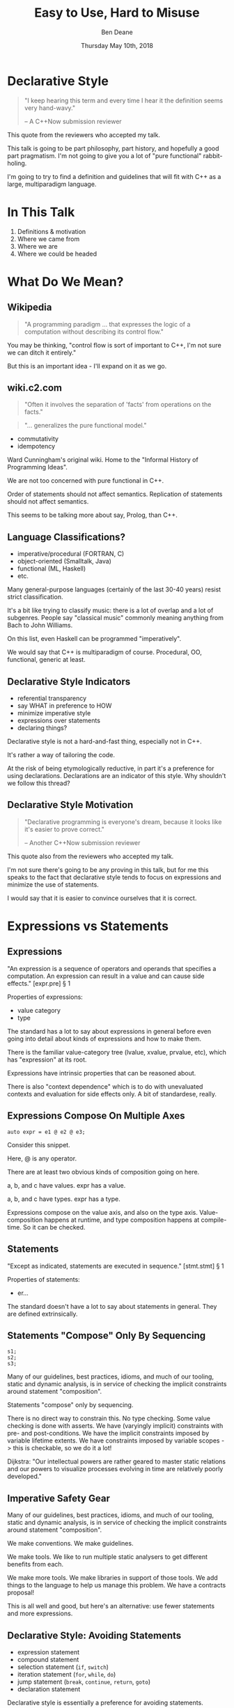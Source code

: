 #    -*- mode: org -*-
#+OPTIONS: reveal_center:t reveal_progress:t reveal_history:t reveal_control:t
#+OPTIONS: reveal_mathjax:t reveal_rolling_links:nil reveal_keyboard:t reveal_overview:t num:nil
#+OPTIONS: reveal_width:1600 reveal_height:900
#+OPTIONS: toc:nil <:nil timestamp:nil email:t reveal_slide_number:"c/t"
#+REVEAL_MARGIN: 0.1
#+REVEAL_MIN_SCALE: 0.5
#+REVEAL_MAX_SCALE: 2.5
#+REVEAL_TRANS: none
#+REVEAL_THEME: blood
#+REVEAL_HLEVEL: 1
#+REVEAL_EXTRA_CSS: ./presentation.css
#+REVEAL_ROOT: ../reveal.js/

#+TITLE: Easy to Use, Hard to Misuse
#+AUTHOR: Ben Deane
#+EMAIL: bdeane@blizzard.com
#+DATE: Thursday May 10th, 2018

#+REVEAL_HTML: <script type="text/javascript" src="./presentation.js"></script>

* Title slide settings                                             :noexport:
#+BEGIN_SRC emacs-lisp
(setq org-reveal-title-slide
(concat "<div class='vertspace6'/>"
"<h2>%t</h2><h3>Declarative Style in C++</h3></div>"
"<h3>%a / <a href=\"mailto:bdeane@blizzard.com\">bdeane@blizzard.com</a> / "
"<a href=\"http://twitter.com/ben_deane\">@ben_deane</a></h3>"
"<h4>C++Now / %d</h4>"))
(set-face-foreground 'font-lock-comment-face "dark green")
#+END_SRC

* Declarative Style
#+REVEAL_HTML: <div class='vertspace2'></div>
#+BEGIN_QUOTE
"I keep hearing this term and every time I hear it the definition seems very hand-wavy."
#+REVEAL_HTML: <div></div><div class='author'>
-- A C++Now submission reviewer
#+REVEAL_HTML: </div>
#+END_QUOTE

#+BEGIN_NOTES
This quote from the reviewers who accepted my talk.

This talk is going to be part philosophy, part history, and hopefully a good
part pragmatism. I'm not going to give you a lot of "pure functional"
rabbit-holing.

I'm going to try to find a definition and guidelines that will fit with C++ as a
large, multiparadigm language.
#+END_NOTES

* In This Talk
#+REVEAL_HTML: <div class='vertspace2'></div>
1. Definitions & motivation
1. Where we came from
1. Where we are
1. Where we could be headed

* What Do We Mean?
** Wikipedia
#+REVEAL_HTML: <div class='vertspace2'></div>
#+BEGIN_QUOTE
"A programming paradigm ... that expresses the logic of a computation without
describing its control flow."
#+END_QUOTE

#+BEGIN_NOTES
You may be thinking, "control flow is sort of important to C++, I'm not sure we
can ditch it entirely."

But this is an important idea - I'll expand on it as we go.
#+END_NOTES

** wiki.c2.com
#+REVEAL_HTML: <div class='vertspace2'></div>
#+BEGIN_QUOTE
"Often it involves the separation of 'facts' from operations on the facts."
#+END_QUOTE
#+BEGIN_QUOTE
"... generalizes the pure functional model."
#+END_QUOTE

#+ATTR_REVEAL: :frag (appear)
 - commutativity
 - idempotency

#+BEGIN_NOTES
Ward Cunningham's original wiki. Home to the "Informal History of Programming
Ideas".

We are not too concerned with pure functional in C++.

Order of statements should not affect semantics. Replication of statements
should not affect semantics.

This seems to be talking more about say, Prolog, than C++.
#+END_NOTES

** Language Classifications?
#+REVEAL_HTML: <div class='vertspace2'></div>
#+ATTR_REVEAL: :frag (appear)
 - imperative/procedural (FORTRAN, C)
 - object-oriented (Smalltalk, Java)
 - functional (ML, Haskell)
 - etc.

#+BEGIN_NOTES
Many general-purpose languages (certainly of the last 30-40 years) resist strict
classification.

It's a bit like trying to classify music: there is a lot of overlap and a lot of
subgenres. People say "classical music" commonly meaning anything from Bach to
John Williams.

On this list, even Haskell can be programmed "imperatively".

We would say that C++ is multiparadigm of course. Procedural, OO, functional,
generic at least.
#+END_NOTES

** Declarative Style Indicators
#+REVEAL_HTML: <div class='vertspace2'></div>
#+ATTR_REVEAL: :frag (appear)
 - referential transparency
 - say WHAT in preference to HOW
 - minimize imperative style
 - expressions over statements
 - declaring things?

#+BEGIN_NOTES
Declarative style is not a hard-and-fast thing, especially not in C++.

It's rather a way of tailoring the code.

At the risk of being etymologically reductive, in part it's a preference for
using declarations. Declarations are an indicator of this style. Why shouldn't
we follow this thread?
#+END_NOTES

** Declarative Style Motivation
#+REVEAL_HTML: <div class='vertspace2'></div>
#+BEGIN_QUOTE
"Declarative programming is everyone's dream, because it looks like it's easier
to prove correct."
#+REVEAL_HTML: <div></div><div class='author'>
-- Another C++Now submission reviewer
#+REVEAL_HTML: </div>
#+END_QUOTE

#+BEGIN_NOTES
This quote also from the reviewers who accepted my talk.

I'm not sure there's going to be any proving in this talk, but for me this
speaks to the fact that declarative style tends to focus on expressions and
minimize the use of statements.

I would say that it is easier to convince ourselves that it is correct.
#+END_NOTES

* Expressions vs Statements

** Expressions
#+REVEAL_HTML: <div class='vertspace2'></div>
"An expression is a sequence of operators and operands that specifies a
computation. An expression can result in a value and can cause side effects." [expr.pre] \S 1
#+REVEAL_HTML: <div class='vertspace2'></div>
Properties of expressions:
#+ATTR_REVEAL: :frag (appear)
 - value category
 - type

#+BEGIN_NOTES
The standard has a lot to say about expressions in general before even going
into detail about kinds of expressions and how to make them.

There is the familiar value-category tree (lvalue, xvalue, prvalue, etc), which
has "expression" at its root.

Expressions have intrinsic properties that can be reasoned about.

There is also "context dependence" which is to do with unevaluated contexts and
evaluation for side effects only. A bit of standardese, really.
#+END_NOTES

** Expressions Compose On Multiple Axes
#+REVEAL_HTML: <div class='vertspace2'></div>
#+BEGIN_SRC c++
auto expr = e1 @ e2 @ e3;
#+END_SRC
#+REVEAL_HTML: <div class='vertspace2'></div>
Consider this snippet.

#+BEGIN_NOTES
Here, @ is any operator.

There are at least two obvious kinds of composition going on here.

a, b, and c have values. expr has a value.

a, b, and c have types. expr has a type.

Expressions compose on the value axis, and also on the type axis.
Value-composition happens at runtime, and type composition happens at
compile-time. So it can be checked.
#+END_NOTES

** Statements
#+REVEAL_HTML: <div class='vertspace2'></div>
"Except as indicated, statements are executed in sequence." [stmt.stmt] \S 1
#+REVEAL_HTML: <div class='vertspace2'></div>
Properties of statements:
#+ATTR_REVEAL: :frag (appear)
 - er...

#+BEGIN_NOTES
The standard doesn't have a lot to say about statements in general. They are
defined extrinsically.
#+END_NOTES

** Statements "Compose" Only By Sequencing
#+REVEAL_HTML: <div class='vertspace2'></div>
#+BEGIN_SRC c++
s1;
s2;
s3;
#+END_SRC
#+REVEAL_HTML: <div class='vertspace2'></div>
#+ATTR_REVEAL: :frag (appear)
Many of our guidelines, best practices, idioms, and much of our tooling, static
and dynamic analysis, is in service of checking the implicit constraints around
statement "composition".

#+BEGIN_NOTES
Statements "compose" only by sequencing.

There is no direct way to constrain this.
No type checking.
Some value checking is done with asserts.
We have (varyingly implicit) constraints with pre- and post-conditions.
We have the implicit constraints imposed by variable lifetime extents.
We have constraints imposed by variable scopes -> this is checkable, so we do it a lot!

Dijkstra: "Our intellectual powers are rather geared to master static relations
and our powers to visualize processes evolving in time are relatively poorly
developed."
#+END_NOTES

** Imperative Safety Gear
#+REVEAL_HTML: <div class='vertspace2'></div>
Many of our guidelines, best practices, idioms, and much of our tooling, static
and dynamic analysis, is in service of checking the implicit constraints around
statement "composition".

#+BEGIN_NOTES
We make conventions. We make guidelines.

We make tools. We like to run multiple static analysers to get different
benefits from each.

We make more tools. We make libraries in support of those tools. We add things
to the language to help us manage this problem. We have a contracts proposal!

This is all well and good, but here's an alternative: use fewer statements and
more expressions.
#+END_NOTES

** Declarative Style: Avoiding Statements
#+REVEAL_HTML: <div class='vertspace2'></div>
 - expression statement
 - compound statement
 - selection statement (~if~, ~switch~)
 - iteration statement (~for~, ~while~, ~do~)
 - jump statement (~break~, ~continue~, ~return~, ~goto~)
 - declaration statement

#+BEGIN_NOTES
Declarative style is essentially a preference for avoiding statements.

Only the last of these (declaration statement) is not a bad smell.
#+END_NOTES

** Easy/Hard
#+REVEAL_HTML: <div class='vertspace2'></div>
#+REVEAL_HTML: <table border="2" cellspacing="0" cellpadding="6" rules="groups" frame="hsides">
#+REVEAL_HTML: <tr>
#+REVEAL_HTML: <th class="org-left">Easy to Use</td>
#+REVEAL_HTML: <th class="org-left">Hard to Misuse</td>
#+REVEAL_HTML: </tr>
#+REVEAL_HTML: <tr>
#+REVEAL_HTML: <td class="org-left"><div class="fragment" data-fragment-index="1">composition</div></td>
#+REVEAL_HTML: <td class="org-left"><div class="fragment" data-fragment-index="2">typed expressions</div></td>
#+REVEAL_HTML: </tr>
#+REVEAL_HTML: <tr>
#+REVEAL_HTML: <td class="org-left"><div class="fragment" data-fragment-index="3">few conditions</div></td>
#+REVEAL_HTML: <td class="org-left"><div class="fragment" data-fragment-index="4">operators & functions</div></td>
#+REVEAL_HTML: </tr>
#+REVEAL_HTML: <tr>
#+REVEAL_HTML: <td class="org-left"><div class="fragment" data-fragment-index="5">total functions</div></td>
#+REVEAL_HTML: <td class="org-left"><div class="fragment" data-fragment-index="6">declarations</div></td>
#+REVEAL_HTML: </tr>
#+REVEAL_HTML: </tbody>
#+REVEAL_HTML: </table>

#+BEGIN_NOTES
Easy to use and hard to misuse are to some extent two sides of the same coin.

When we exercise expressions and avoid statements, we get this stuff.

The compiler helps us.
#+END_NOTES

* Let's Deconstruct a Bit...
#+REVEAL_HTML: <div class='vertspace2'></div>
Let's look at where we've come from, and see how it informs moving to
declarative style.

** World's Last Bug
#+REVEAL_HTML: <div class='vertspace2'></div>
#+BEGIN_SRC c
while (true)
{
  status = GetRadarInfo();
  if (status = 1)
    LaunchMissiles();
}
#+END_SRC
Ancient history you say?

#+BEGIN_NOTES
This is an assignment acting as an expression.

Two odd things here. Let's digress a bit and consider how history brought us to
the current situation.
#+END_NOTES

** Odd Thing #1: Assignments are Expressions
#+REVEAL_HTML: <div class='vertspace2'></div>
Assignment is a statement.

Expressions are statements?

Assignment as an expression is a historical choice.

#+BEGIN_NOTES
When I was at university, I learned Modula-3. Modula-3 had a particular compile
error that became well known to me and my friends.
#+END_NOTES

** Odd Thing #1: Assignments are Expressions
#+REVEAL_HTML: <div class='vertspace2'></div>
#+BEGIN_QUOTE
"Expression is not a statement."
#+REVEAL_HTML: <div></div><div class='author'>
-- Modula-3 compiler, 1993
#+REVEAL_HTML: </div>
#+END_QUOTE

#+BEGIN_NOTES
Some of us were used to programming C, where expressions are statements.

But this didn't start with C: so-called expression-oriented languages were
already around for a while, notably ALGOL-68 (1968) and LISP (1958).

Hence Alan Perlis' quote.
#+END_NOTES

** Odd Thing #1: Assignments are Expressions
#+REVEAL_HTML: <div class='vertspace2'></div>
#+BEGIN_SRC c
/* The following function will print a non-negative number, n, to
   the base b, where 2<=b<=10.  This routine uses the fact that
   in the ASCII character set, the digits 0 to 9 have sequential
   code values.  */
printn(n, b) {
    extrn putchar;
    auto a;

    if (a = n / b)    /* assignment, not test for equality */
        printn(a, b); /* recursive */
    putchar(n % b + '0');
}
#+END_SRC

#+BEGIN_NOTES
I had to tell my syntax highlighter that this was C. Does anyone know what
language this is?

From the Users' Reference to B by Ken Thompson. (B: 1969)

B was descended from Martin Richards' BCPL (1967), which had an assignment
command, not an assignment expression.
#+END_NOTES

** Odd Thing #1: Assignments are Expressions
#+REVEAL_HTML: <div class='vertspace2'></div>
We've learned to deal with this. But we don't really like it.
#+ATTR_REVEAL: :frag (appear)
 - yoda conditions
 - compiler warnings
 - P0963: discouraged

#+BEGIN_NOTES
P0963: structured binding declaration as a condition
#+END_NOTES

** Odd Thing #2: = Means Assignment
#+REVEAL_HTML: <div class='vertspace2'></div>
#+BEGIN_SRC c
/* The following function will print a non-negative number, n, to
   the base b, where 2<=b<=10.  This routine uses the fact that
   in the ASCII character set, the digits 0 to 9 have sequential
   code values.  */
printn(n, b) {
    extrn putchar;
    auto a;

    if (a = n / b)    /* assignment, not test for equality */
        printn(a, b); /* recursive */
    putchar(n % b + '0');
}
#+END_SRC

** Odd Thing #2: = Means Assignment
#+REVEAL_HTML: <div class='vertspace2'></div>
#+BEGIN_QUOTE
"A notorious example for a bad idea was the choice of the equal sign to denote
assignment."
#+REVEAL_HTML: <div></div><div class='author'>
-- Niklaus Wirth
#+REVEAL_HTML: </div>
#+END_QUOTE

#+BEGIN_NOTES
"Because it overthrows a century old tradition to let “=” denote a comparison
for equality, a predicate which is either true or false."

"the operands are on unequal footing ... x = y does not mean the same thing as y = x."

From this I conclude that Niklaus Wirth is not really a fan of operator
overloading. We'll come back to this idea later.

#+END_NOTES

** Odd Thing #2: = Means Assignment
#+REVEAL_HTML: <div class='vertspace2'></div>
#+ATTR_REVEAL: :frag (appear)
 - Superplan (1951) introduced ~=~ for assignment
 - FORTRAN (1957) used ~=~ (because ~.GT.~ ~.LT.~ ~.EQ.~ etc)
 - ALGOL-58 introduced ~:=~ (assignment) distinct from ~=~ (equality)
  - Subsequently many languages went this way
 - BCPL (1967) used ~:=~
 - B (1969) simplified a lot of BCPL syntax, went with ~=~
  - Followed by C (1972) and many other languages

#+BEGIN_NOTES
The 50s and 60s was an incredible time for programming language innovation.
Superplan introduced the for loop!

FORTRAN had to use a very restricted character set. There were no greater than
or less than symbols, hence the idiosyncratic relational operators and the
freeing up of equals for assignment.

B introduced the arithmetic assignment operators: += etc.
#+END_NOTES

** Odd Thing #2: = Means Assignment
#+REVEAL_HTML: <div class='vertspace2'></div>
#+BEGIN_QUOTE
"Since assignment is about twice as frequent as equality testing
in typical programs, it’s appropriate that the operator be half as long."
#+REVEAL_HTML: <div></div><div class='author'>
-- Ken Thompson
#+REVEAL_HTML: </div>
#+END_QUOTE

#+BEGIN_NOTES
Ken Thompson wanted to fit BCPL on the PDP-7. BCPL's compiler at the time was
16k. PDP-7 had 4k of memory. So Ken cut down the number of characters in source
wherever he could.
#+END_NOTES

** Declaration vs (Re-)Assignment
#+REVEAL_HTML: <div class='vertspace2'></div>
In moving from BCPL to B, the distinction between

declaration and reassignment was blurred.
#+BEGIN_SRC c++
int a = 42; // declaration/initialization

a = 1729; // assignment
#+END_SRC

#+BEGIN_QUOTE
"It cannot be overemphasized that *assignment and initialization are different
operations*."
#+REVEAL_HTML: <div></div><div class='author'>
-- Bjarne Stroustrup, /The C++ Programming Language/
#+REVEAL_HTML: </div>
#+END_QUOTE

#+BEGIN_NOTES
Early languages (50s and 60s) often distinguished declaration-assignment from
reassignment. Pascal-type languages still do.

Consider ~int~ here replaced with ~let~, and you have a mathematical declaration
or variable introduction. A mathematical assignment is nonsensical.

This distinction was clear in BCPL, which uses = for declaration and := for
reassignment. But the cutting-down-for-memory of B introduced ambiguity.
#+END_NOTES

** <End of Historical Diversion>
#+REVEAL_HTML: <div class='vertspace2'></div>
#+ATTR_REVEAL: :frag (appear)
 * Declaring things is -- has always been -- fine.
 * Declaration and assignment are different things that look the same.
 * Expression-statements are best avoided.
   - Chained assignments are a syntactic laziness.

#+BEGIN_NOTES
What does a look at history tell us about programming style, especially
declarative style?

Assignment as an expression is a lazy convenience that doesn't do us any
favours. Expression statements have always been a trap for the unwary.

That's why we have warnings for things like this. And that's why we have things
like if-initializers and nodiscard attributes.
#+END_NOTES

** Declarative Style: Avoiding Statements
#+REVEAL_HTML: <div class='vertspace2'></div>
 - +expression statement+
 - compound statement
 - selection statement (~if~, ~switch~)
 - iteration statement (~for~, ~while~, ~do~)
 - jump statement (~break~, ~continue~, ~return~, ~goto~)
 - declaration statement

#+BEGIN_NOTES
Expression statement is for side-effects only: mutable state. Oddly this
includes assignment expressions.
 - -wunused-value ("statement has no effect")
 - nodiscard attribute in C++17
 - yoda conditions

Best avoided.
#+END_NOTES

* A Quick Declarative Study

** Example
#+REVEAL_HTML: <div class='vertspace2'></div>
Given:
#+BEGIN_SRC c++
weak_ptr<Foo> wp;
#+END_SRC
How to write:
#+BEGIN_SRC c++
Bar b;
{
  auto sp = wp.lock();
  if (sp) b = sp->bar();
}
#+END_SRC
In a (more) declarative way.

#+BEGIN_NOTES
Here is an imperative piece of code. What's wrong with it?

 - declaration/initialization split (b could well be const after init)
 - mutable state
 - scope control (note convention)

This code would likely pass code review. It's the best we can do with imperative
style. It's ticking several guideline boxes. But it's still unsatisfying.

I'm using shared_ptr here as a standin for some generic access that requires
this kind of pattern: the pattern is not just for shared_ptr.
#+END_NOTES

** C++17 if-initializer?
#+REVEAL_HTML: <div class='vertspace2'></div>
#+BEGIN_SRC c++
Bar b;
if (auto sp = wp.lock(); sp)
  b = sp->bar();
#+END_SRC
This still has the declaration/initialization split. Still has mutable state.

#+BEGIN_NOTES
Note: this is sort of a workaround for the assignment being an expression.

I think it likely that this will become a style that replaces the simple
assignment-as-an-expression.
#+END_NOTES

** Ternary operator?
#+REVEAL_HTML: <div class='vertspace2'></div>
#+BEGIN_SRC c++
Bar b = wp.lock() ? wp.lock()->bar() : Bar{};
#+END_SRC
Hm...

#+BEGIN_NOTES
Temporary lives until semicolon? But double lock.
#+END_NOTES

** C++?? ternary-operator-initializer?
#+REVEAL_HTML: <div class='vertspace2'></div>
#+BEGIN_SRC c++
// this isn't real syntax...
Bar b = [auto sp = wp.lock(); sp] ? sp->bar() : Bar{};
#+END_SRC
Might be nice... but not today.

#+BEGIN_NOTES
Expressions and statements aren't equivalent, even when they "are".

Unlike ~if~, syntax doesn't allow us to put a declaration in the condition.
#+END_NOTES

** GCC Extension?
#+REVEAL_HTML: <div class='vertspace2'></div>
#+BEGIN_SRC c
Bar b =
({
  auto sp = wp.lock();
  sp ? sp->bar() : Bar{};
});
#+END_SRC
Not ISO C++.

#+BEGIN_NOTES
GCC has an extension called an expression statement. Hm...

This is similar to how a compound statement might be handled in a functional
language, where the value of the statement is the value of the last statement in
the body.
#+END_NOTES

** I+LE?
#+REVEAL_HTML: <div class='vertspace2'></div>
#+BEGIN_SRC c++
Bar b = [&] () {
  if (auto sp = wp.lock(); sp) return sp->bar();
  return Bar{};
}();
#+END_SRC
Immediately-invoked, inline, initializing, ...

#+BEGIN_NOTES
This might be OK? Avoids declaration/initialization split anyway. Depends on
your codebase style.
#+END_NOTES

** Optional-like?
#+REVEAL_HTML: <div class='vertspace2'></div>
#+BEGIN_SRC c++
Bar b = get_bar_or(wp.lock(), Bar{});
#+END_SRC
Not really generic enough.

** Functorial/Monadic Interface?
#+REVEAL_HTML: <div class='vertspace2'></div>
#+BEGIN_SRC c++
shared_ptr<Bar> b = fmap(wp.lock(),
                         [] (auto foo) { return foo.bar(); });
#+END_SRC
#+BEGIN_SRC c++
template <typename T, typename F>
[[nodiscard]] auto fmap(const shared_ptr<T>& p, F f)
    -> shared_ptr<invoke_result_t<F, T>>
{
  ...
}
#+END_SRC

#+BEGIN_NOTES
This might be OK? Again depends on your codebase style.

Note the nodiscard attribute: another piece of imperative safety gear that helps
us avoid the pitfalls of statements.
#+END_NOTES

** Study Conclusions
#+REVEAL_HTML: <div class='vertspace2'></div>
"Total" declarative style is not always achievable in C++.

A /more/ declarative style is a reasonable goal.

Some features of C++ help us get there.

Different domains lean towards different approaches.

#+BEGIN_NOTES
IILEs help, nodiscard attribute helps

Different domains: we probably wouldn't want to use a monadic approach for
shared_ptr. But we might well want to for futures. For errors, the answer would
probably depend on our codebase's existing practice.

A key idea is to minimize statements and maximize the use of expressions. This
maximizes the compiler's help.
#+END_NOTES

* Existing Declarative Practice
#+REVEAL_HTML: <div class='vertspace2'></div>
We are surrounded by guidelines, goals and idioms.

Looking through a declarative lens, we can tie it together.

** Core Guidelines
#+REVEAL_HTML: <div class='vertspace2'></div>
/~Con.1~/ By default, make objects immutable.

/~Con.4~/ Use const to define objects with values that do not change after
construction.

/~ES.21~/ Don't introduce a variable (or constant) before you need to use it.

/~ES.22~/ Don't declare a variable until you have a value to initialize it with.

/~ES.28~/ Use lambdas for complex initialization.

#+BEGIN_NOTES
Corollary to /Con.4/: we probably have lots of objects that can be const.

Just watch a few episodes of C++Weekly...
#+END_NOTES

** Declarative Style: Avoiding Statements
#+REVEAL_HTML: <div class='vertspace2'></div>
 - +expression statement+
 - +compound statement+
 - selection statement (~if~, ~switch~)
 - iteration statement (~for~, ~while~, ~do~)
 - jump statement (~break~, ~continue~, ~return~, ~goto~)
 - declaration statement

#+BEGIN_NOTES
We try to avoid assignment after initialization.

This allows us to take advantage of immutability for correctness and
performance, and optimizations like RVO.

This also reduces the need for scoping auxiliary variables and therefore reduces
the need for compound statements.
#+END_NOTES

** Functions in General
#+REVEAL_HTML: <div class='vertspace2'></div>
Which is better?
#+BEGIN_SRC c++
// do A
...
// do B
...
// do C
...
#+END_SRC
or
#+BEGIN_SRC c++
do_A();
do_B();
do_C();
#+END_SRC
?

#+BEGIN_NOTES
Function calls are expressions. Functions turn statements into expressions. But
there is also one specific structural reason why function calls are better.
#+END_NOTES

** The "Normal" Reasons
#+REVEAL_HTML: <div class='vertspace2'></div>
 - shorter is more expressive, understandable
 - encapsulation of variable scopes, lifetimes
 - give things names

** My Reason: ~return~
#+REVEAL_HTML: <div class='vertspace2'></div>
#+ATTR_REVEAL: :frag (appear)
 - ~return~ is the ~goto~ that we love
 - it cuts through all the complexity
 - I know that nothing happens afterwards
 - way better than ~break~ (super-~break~!)
 - and if that wasn't enough, RVO

#+BEGIN_NOTES
I am not a fan of "one exit path per function". I don't think this is a
particularly controversial point of view. In C++ it's an antipattern. When you
have RAII, you don't need this!

Early-outs make for shallow, simple conditions. "Guard Clauses" is the name for
this refactoring, in fact.

~return~ can very simply cut out of find-style algorithms.

The notion of single-exit was introduced with Structured Programming as a guard
against alternate returns, which were not returns /from/ multiple places but
returns /to/ multiple places. e.g. in FORTRAN when a function had an error it
would do an alternate return to a place where the error was handled.
#+END_NOTES

** <algorithm>
#+REVEAL_HTML: <div class='vertspace2'></div>
No Raw Loops

#+BEGIN_NOTES
Algorithms are essentially declarative: they are functions. They are expressive.
They have names. They declare what's going on.

"No raw loops" as a goal is a subset of "strive for declarative code".
#+END_NOTES

** ~#include "my_algorithms.h"~
#+REVEAL_HTML: <div class='vertspace2'></div>
 - ~is_prefix_of~
 - ~join~
 - ~transform_if~
 - ~set_differences~ (aka before and after)
 - ~push_back_unique~

#+BEGIN_NOTES
Here is a selection of algorithms in my toolkit.

None of these algorithms is groundbreaking. Some of them are little more than
rebrandings of one-liners. None of them is more than a handful of lines.

We'll come back to the idea of structuring interfaces to support declarative
style.
#+END_NOTES

** Declarative Style: Avoiding Statements
#+REVEAL_HTML: <div class='vertspace2'></div>
 - expression statement
 - compound statement
 - selection statement (~if~, ~switch~)
 - +iteration statement (~for~, ~while~, ~do~)+
 - +jump statement (~break~, ~continue~, ~return~, ~goto~)+
 - declaration statement

#+BEGIN_NOTES
"no raw loops" is leading us to avoid iteration and jump statements.
#+END_NOTES

* Declarative Domains and Patterns

** Logging : Imperative turned Declarative
#+REVEAL_HTML: <div class='vertspace2'></div>
#+BEGIN_SRC c
fprintf(g_debugLogFilep, "R Tape loading error, %d:%d", line, stmt);
#+END_SRC
vs
#+BEGIN_SRC c++
LOG("R Tape loading error, " << line << ':' << stmt);
#+END_SRC

#+BEGIN_NOTES
Logging is very often declarative. Nothing much new here, but let's explore a
bit because it's a domain that benefits greatly from declarative practice.

We're using overloaded operators. We're using RAII. We've got a declarative,
concatenative style. What has been gained here?

Composability: through operator overloading, we have the ability to extend the
expression, because expressions are composable.

Extensibility: we can provide the operator for our own types.

Type checking: with fprintf, the format string and the arguments have to match
or bad things will happen. The worst we can expect here is that we get
unexpected conversions of the arguments and therefore unexpected output, but
that shouldn't actually cause a crash. And usually we'll get a compile error.
#+END_NOTES

** Safety at the Cost of Performance?
#+REVEAL_HTML: <div class='vertspace2'></div>
#+BEGIN_SRC c++
LOG("R Tape loading error, " << line << ':' << stmt);
#+END_SRC
Logging is a great candidate for expression templates.

Marc Eaddy: /Pimp My Log()/ (CppCon 2014 Lightning Talks)

https://www.youtube.com/watch?v=TS_waQZcZVc

#+BEGIN_NOTES
We gained safety and ease of use. We lost performance?

We can get the performance back by using expression templates. Logging is a
great candidate for expression templates.
 - paradoxically, because it's a single /statement/
 - a single statement issued for a single side-effect
 - so avoids problems with ~auto~ that can arise with expression templates
#+END_NOTES

** Where Did the Global Go?
#+REVEAL_HTML: <div class='vertspace2'></div>
#+BEGIN_SRC c
// g_debugLogFilep is a global variable
fprintf(g_debugLogFilep, "R Tape loading error, %d:%d", line, stmt);
#+END_SRC

#+BEGIN_SRC c++
// somewhere, a "global" variable lurks? where does the log go to?
LOG("R Tape loading error, " << line << ':' << stmt);
#+END_SRC

#+BEGIN_NOTES
Logging framework? What has replaced the global variable? Functions and/or
declarations in the global namespace.

The logging library I use has the idea of log sources and sinks.

A source is a way to name where logs are generated, picked up from the most
enclosing namespace (class, actual namespace or translation unit). A sink is
where logs go to. These are the global variables.

The benefits of declarative style outweigh the drawbacks of having a few global
variables for domains like this.
#+END_NOTES

** Log Sinks: OO turned Declarative
#+REVEAL_HTML: <div class='vertspace2'></div>
A study in compositional design.
#+BEGIN_SRC c++
class Sink
{
  ...
  virtual bool Push(const Entry& e);
  ...
};
#+END_SRC

#+BEGIN_NOTES
The counterpart to a log source is a log sink. This takes the place of the
global file pointer. On destruction, the logger object dispatches the log entry
to the sink. (Explain about Entry).

So let's talk about log sinks, which is an example of applying declarative style
to a traditionally object-oriented approach. The key is composition.

A Sink has one important method: to push an entry. Notice it returns bool
indicating whether or not the entry was actually accepted.

With just this basic interface, we have quite a range of choices in sinks we can
make.
#+END_NOTES

** Sink Variations
#+REVEAL_HTML: <div class='vertspace2'></div>
#+BEGIN_SRC c++
class FileSink : Sink
{
  ...
  FileSink(string_view pathname);
  ...
};

class DebugSink : Sink { ... };
#+END_SRC

#+BEGIN_NOTES
At a basic level, we can make different sinks that go to different places. One
to a log file, one to the debug window, maybe one to a listening log aggregator
service over the network.
#+END_NOTES

** Sink Variations
#+REVEAL_HTML: <div class='vertspace2'></div>
#+BEGIN_SRC c++
class FilterSink : Sink
{
  ...
  template <typename Pred>
  FilterSink(Pred p);
  ...
  using Predicate = std::function<bool(const Entry&)>;
  Predicate pred;
};
#+END_SRC

#+BEGIN_NOTES
We can also make sinks that inspect the log entry and only accept certain
entries. So we can make a sink that filters entries passed to it.
#+END_NOTES

** Sink Variations
#+REVEAL_HTML: <div class='vertspace2'></div>
#+BEGIN_SRC c++
// TODO: ExecutionPolicy Concept :)
template <typename ExecutionPolicy>
class ExecSink : Sink { ... };
#+END_SRC

#+BEGIN_NOTES
We can make a sink that wraps another sink and implements an execution policy,
so we can implement threaded logging or deferred flushing.
#+END_NOTES

** Sink Variations
#+REVEAL_HTML: <div class='vertspace2'></div>
#+BEGIN_SRC c++
class MultiSink : Sink
{
  ...
  vector<unique_ptr<Sink>> sinks;
};
#+END_SRC

#+BEGIN_NOTES
We can make a sink that wraps multiple other sinks and passes entries through to
them. And we can parameterize that on whether it will stop at the first
accepting sink, or fan out to all.
#+END_NOTES

** Sink Variations
#+REVEAL_HTML: <div class='vertspace2'></div>
#+BEGIN_SRC c++
class NullSink : Sink
{
  ...
  virtual bool Push(const Entry&) override { return true; }
  ...
};
#+END_SRC

#+BEGIN_NOTES
We can make a null sink that just returns true from Push().
Using this, we can write declarative code at the point of construction.
#+END_NOTES

** Declarative Sink Construction
#+REVEAL_HTML: <div class='vertspace2'></div>
#+BEGIN_SRC c++
auto fileSink = [&] () -> std::unique_ptr<Sink> {
  if (logToFile) {
    return std::make_unique<FileSink>(generate_filename());
  } else {
    return std::make_unique<NullSink>();
  }
}();
#+END_SRC

 - Push down (or up!) the condition using I+LE
 - Null object pattern encapsulates and removes the condition

#+BEGIN_NOTES
IILE for inlining factory functions. The declarative part is pushing down the if
statements. The null object pattern.

Unfortunately the conditional operator can't easily be used here because of the
common_type requirement.
#+END_NOTES

** Declarative Style: Avoiding Statements
#+REVEAL_HTML: <div class='vertspace2'></div>
 - expression statement
 - compound statement
 - +selection statement (~if~, ~switch~)+
 - iteration statement (~for~, ~while~, ~do~)
 - jump statement (~break~, ~continue~, ~return~, ~goto~)
 - declaration statement

#+BEGIN_NOTES
Compositional patterns like this are the object-oriented way to avoid selection
statements.

If we want to turn off logging, we do that at the point of construction. We
don't incur the mental cost of conditions at the point of use.
#+END_NOTES

** Testing
#+REVEAL_HTML: <div class='vertspace2'></div>
#+BEGIN_SRC c++
TEST_CASE( "Factorials are computed", "[factorial]" ) {
    REQUIRE( Factorial(1) == 1 );
    REQUIRE( Factorial(2) == 2 );
    REQUIRE( Factorial(3) == 6 );
}
#+END_SRC

Conditions are encapsulated; nothing is dependent.
#+ATTR_REVEAL: :frag (appear)
 - idempotent
 - minimal temporal dependency between statements
 - leverage constructors/RAII
 - popularity of sections over fixture management

#+BEGIN_NOTES
This is from Catch.

Both of these examples (logging and testing) use macros to hide constructor/RAII
syntax. They also use global variables.

Declarative style isn't incompatible with global state; sometimes you have to do
what you have to do.

C++ is a multiparadigm language; declarative style isn't "pure FP or nothing".
#+END_NOTES

** Command-Line Parsing: Clara
#+REVEAL_HTML: <div class='vertspace2'></div>
Phil Nash: /A Composable Command Line Parser/

(CppCon 2017 Lightning Talks)
#+BEGIN_SRC c++
auto cli
  = ExeName( config.processName )
  | Help( config.showHelp )
  | Opt( config.listTests )
      ["-l"]["--list-tests"]
      ( "list all/matching test cases" )
  | Opt( config.listTags )
      ["-t"]["--list-tags"]
      ( "list all/matching tags" )
  ...
#+END_SRC
https://www.youtube.com/watch?v=Od4bjLfwI-A

#+BEGIN_NOTES
This is from Catch.

I recommend watching Phil's talk. I think the key is starting with
composability. This inevitable leads you towards unlocking a declarative style.

Here again we can see hallmarks of declarative style:
 - use of expressions
 - overloading operators
 - of course, declaration

This code says WHAT very clearly. It doesn't say HOW. It doesn't CARE HOW.
#+END_NOTES

* Design Patterns

** OO Patterns
#+REVEAL_HTML: <div class='vertspace2'></div>
Several patterns lean towards declarative style.

Many patterns are about replacing conditions with polymorphism.

 - Null object
 - Command
 - Composite

#+BEGIN_NOTES
These patterns have long been my favourites, but I didn't really understand why
until I started thinking about how they encourage declarative style.

(Explain these patterns)

These days there is one construction pattern that comes up a lot in declarative
style.
#+END_NOTES

** Builder Pattern: Before
#+REVEAL_HTML: <div class='vertspace2'></div>
(Not the original GoF builder pattern)
#+BEGIN_SRC c++
Schedule s;
s.AddInterval(fixed{1s});
auto rep1 = Repeat(5, random_exponential{2s, 2.0});
s.AddInterval(rep1);
auto rep2 = Repeat(0, fixed{30s});
s.AddInterval(rep2);
#+END_SRC

#+BEGIN_NOTES
This is not a bad interface to building a schedule.

We've got reasonable readability, some types here to help us out. Some functions
(~Repeat~) to help us out. Using functions is good, right?

But of course, too many statements. The number of times we actually need to
reuse a variable (eg ~rep1~) is small compared to the number of times we just
need to build the schedule and be done.

Of course we could use block scoping (imperative scaffolding!) or rvalues... or
we could...
#+END_NOTES

** Builder Pattern: After
#+REVEAL_HTML: <div class='vertspace2'></div>
(Not the original GoF builder pattern)
#+BEGIN_SRC c++
// Schedule& Schedule::then(interval_t);

auto s = Schedule(interval::fixed{1s})
  .then(repeat::n_times{5, interval::random_exponential{2s, 2.0}})
  .then(repeat::forever{interval::fixed{30s}});
#+END_SRC

#+BEGIN_NOTES
...do this.

This is becoming more popular.

AKA fluent pattern (Javascript).
#+END_NOTES

** Builder Pattern: Help from C++17
#+REVEAL_HTML: <div class='vertspace2'></div>
P0145: Refining Expression Evaluation Order for Idiomatic C++
#+BEGIN_SRC c++
void f()
{
  std::string s = "but I have heard it works even if you don't believe in it";
  s.replace(0, 4, "")
   .replace(s.find("even"), 4, "only")
   .replace(s.find(" don't"), 6, "");
  assert(s == "I have heard it works only if you believe in it");
}
#+END_SRC

#+BEGIN_NOTES
Evaluation order is now specified so that this works.
#+END_NOTES

** Putting Types to Work
#+REVEAL_HTML: <div class='vertspace2'></div>
This "builder pattern" is an ideal place to put strong types to work.
#+BEGIN_SRC c++
// Build a request object
request_t req = make_request()
  .set_req_field_1(...)
  .set_req_field_2(...)
  .set_opt_field(...)
  .set_opt_field(...)
  .set_opt_field(...);

// Use it
send_request(req);
#+END_SRC

#+BEGIN_NOTES
A typical situation.

We could put the required fields in the constructor, but we might not want to
build the request all in one go.

What should send_request do with a request that accidentally doesn't have the
required fields? Today it most often will assert, or simply send the request and
get a protocol error.

What we want is for it to fail to compile.

We want to leverage a key ability of expressions over statements: they compose
on the type axis.
#+END_NOTES

** Putting Types to Work
#+REVEAL_HTML: <div class='vertspace2'></div>
The "normal" construct for this behaviour.
#+BEGIN_SRC c++
struct request_t {
  request_t& set_req_field_1(field_t f) {
    f1 = f;
    return *this;
  }
  request_t& set_req_field_2(field_t f);
  request_t& set_opt_field(field_t f);

  field_t f1;
  // etc ...
};

request_t make_request() { ... }
#+END_SRC

#+BEGIN_NOTES
What we want here is to encode the fact that the required fields have been set
(or not) in the type of the request object.

Values flow through the computation at runtime; types flow through the
computation at compile-time.

We want setting required fields to return a different type. Setting optional
fields should return the same type.

We also want setting fields to be idempotent in the type.
#+END_NOTES

** Behaviour in the Type
#+REVEAL_HTML: <div class='vertspace2'></div>
One way: use a bitfield.
#+BEGIN_SRC c++
constexpr static uint8_t OPT_FIELDS = 1 << 0;
constexpr static uint8_t REQ_FIELD1 = 1 << 1;
constexpr static uint8_t REQ_FIELD2 = 1 << 2;
constexpr static uint8_t ALL_FIELDS = OPT_FIELDS | REQ_FIELD1 | REQ_FIELD2;
#+END_SRC

#+BEGIN_NOTES
We're going to encode which fields have been set in a bitfield.
#+END_NOTES

** Behaviour in the Type
#+BEGIN_SRC c++
template <uint8_t N>
struct request_t;

template <>
struct request_t<0>
{
  field_t f1;
  // etc ...
};

template <uint8_t N>
struct request_t : request_t<N-1>
{
  request_t<N & ~REQ_FIELD1>& set_req_field1(field_t f) {
    this->f1 = f;
    return *this;
  }
  request_t<N & ~REQ_FIELD2>& set_req_field2(field_t f);
  request_t& set_opt_field(field_t f);
};
#+END_SRC

#+BEGIN_NOTES
Data members in the base class.

Clearing bits in a bitfield is idempotent. The return type of ~set_req_field_1~
might be the same as the type of the this.

Clearing bits reduces the NTTP. And through recursion everything inherits.
Finally we get down to the class with only optional fields left unset, and we
can never go below that.
#+END_NOTES

** Behaviour in the Type
#+REVEAL_HTML: <div class='vertspace2'></div>
Use ~= delete~ to enable the ~send_request~ function only for a
correctly-filled-in request.
#+BEGIN_SRC c++
request_t<ALL_FIELDS> make_request();

template <uint8_t N>
void send_request(const request_t<N>& req) = delete;

void send_request(const request_t<OPT_FIELDS>& req);
#+END_SRC

#+BEGIN_NOTES
All that's left are the driver functions.

~make_request~ returns a request with all the bits set.

We have to declare, but delete ~send_request~ for the "higher level" types so
that they won't match the "lower level" overload. (Remember "higher level" types
derive from "lower level" types.)

This is nice use of types. Any non-setter functions can go in the zero
specialization. The type machinery is fairly lightweight - no enable_if, no
SFINAE, correct code results in few type instantiations. Of course everything
vanishes at runtime.

No includes! All in the language. Fast compile times?
#+END_NOTES

* Ranges

** Ranges: Example 0
#+REVEAL_HTML: <div class='vertspace2'></div>
#+BEGIN_SRC c++
dates_in_year(2015)    // 0. Make a range of dates.
  | by_month()         // 1. Group the dates by month.
  | layout_months()    // 2. Format the month into a range of
                       //    strings.
  | chunk(3)           // 3. Group the months that belong
                       //    side-by-side.
  | transpose_months() // 4. Transpose the rows and columns
                       //    of the side-by-side months.
  | view::join         // 5. Ungroup the side-by-side months.
  | join_months()      // 6. Join the string of the transposed
                       //    months.
#+END_SRC

#+BEGIN_NOTES
From Eric's 2015 C++Now/CppCon talk "Ranges for the Standard Library".

This is one expression. Eric said: Composable. Lots of parts are reusable. It
works with infinite ranges. Can show N months side-by-side (3 chosen).

No Loops!!! (with 3 exclamation marks). But he went over that point very
quickly. Perhaps it was a throwaway reference to Sean's work. But he didn't
emphasize why no loops was important.

Correct by construction. We don't have to do much to convince ourselves that
it's correct. It's built that way.
#+END_NOTES

** Ranges: Example N
#+REVEAL_HTML: <div class='vertspace2'></div>
#+BEGIN_SRC c++
  std::mt19937 gen(std::random_device{}());
  auto rsvps = rsvp_json                           // json is a valid range
    | view::remove_if([](auto&& elem) {
          return "yes" != elem.at("response"); })  // filter out non-"yes" RSVP responses
    | view::transform([](auto&& elem) {
          return elem["member"]["name"].dump(); }) // keep name as string
    | ranges::to_vector                            // convert lazy range to vector
    | action::shuffle(gen);                        // random shuffle vector elements

#+END_SRC
From https://github.com/CoreCppIL/raffle

#+BEGIN_NOTES
This from the Core C++ Israel user group. It's the code they use to randomly
pick from meetup.com RSVPs. This is only part of the code but the whole of the
code is designed to fit on one slide.

Once again this whole thing is a composition of two declarations and lots of
expressions.
#+END_NOTES

** Ranges: Readability is Familiarity
#+REVEAL_HTML: <div class='vertspace2'></div>

What does this do?

#+BEGIN_SRC apl
+\⍳10
#+END_SRC

#+BEGIN_NOTES
Who knows what language this is?

Yes, that's a greek letter.
#+END_NOTES

** Ranges: Readability is Familiarity
#+REVEAL_HTML: <div class='vertspace2'></div>
#+BEGIN_SRC c++
int arr[] = {1,2,3,4,5,6,7,8,9,10};
int sum = 0;
for (int i = 0; i < 10; ++i)
{
  sum += arr[i];
  arr[i] = sum;
}
#+END_SRC

#+BEGIN_NOTES
Is this code correct?

What is the performance?

How sure are you? How long do you need to look at this code to know what it
does?

How likely is this code to retain its properties?
#+END_NOTES

** Ranges: Readability is Familiarity
#+REVEAL_HTML: <div class='vertspace2'></div>
#+BEGIN_SRC c++
std::array<int, 10> input;
std::iota(input.begin(), input.end(), 1);
std::partial_sum(input.begin(), input.end(), input.begin());
#+END_SRC

#+BEGIN_NOTES
Is this code correct? (You may have to look up whether ~partial_sum~ allows
"overwriting" of the range - it's not obvious.

What is the performance?

How sure are you? How long do you need to look at this code to know what it
does?

How likely is this code to retain its properties?
#+END_NOTES

** Ranges: Readability is Familiarity
#+REVEAL_HTML: <div class='vertspace2'></div>
#+BEGIN_SRC apl
+\⍳10
#+END_SRC
#+BEGIN_SRC c++
auto r = view::iota(1)
       | view::take(10)
       | view::partial_sum(std::plus<>{});
#+END_SRC

#+BEGIN_NOTES
We can be pretty sure this is correct.

It is likely to remain correct.

You have to put some trust in the implementer of the functions. But "view" is a
good sign that these things don't take up a lot of space and only hold exactly
what they need to advance.
#+END_NOTES

** Readable & Robust
#+REVEAL_HTML: <div class='vertspace2'></div>
Code that says WHAT is just as readable as code that says HOW.

We are used to seeing code that says HOW. It's more familiar.

Code that says WHAT is more likely to remain robust.

#+BEGIN_NOTES
I would say MORE readable.
#+END_NOTES

** Ranges: "Wholemeal Programming"
#+REVEAL_HTML: <div class='vertspace2'></div>
Declarative style is about processing data pipelines.

Components can alter either the range itself, or the elements, or both.

#+ATTR_REVEAL: :frag (appear)
 - generators
 - selections
 - transformations
 - permutations
 - reductions

#+BEGIN_NOTES
Generators: iota, repeat, generate, etc.

Selections: filters like ~remove_if~, take and drop type functions.

Transformations: projection functions.

Reductions: folds (and sometimes unfolds).

Combos of these where convenient, e.g. chunk.

In functional circles this is sometimes called "Wholemeal programming" as
distinct from the "piecemeal programming" of imperative loops and conditions.
#+END_NOTES

** Unix Pipes
#+REVEAL_HTML: <div class='vertspace2'></div>
Declarative style is about processing data pipelines.

When you have composable pieces, exploring data is quick and easy.

#+ATTR_REVEAL: :frag (appear)
 - generators (find)
 - selections (grep, uniq)
 - transformations (cut, tr)
 - permutations (sort)
 - reductions/unfolds (wc, xargs)

#+BEGIN_NOTES
What's the point here? These are very easy to string together, so that they
support exploratory work.

Once again it's all about composition.
#+END_NOTES

* Where can we go from here?
#+REVEAL_HTML: <div class='vertspace2'></div>
Where is C++ giving declarative code good support?

Where can it be improved?

* Where C++ is Strong

** RAII, Initialization
#+REVEAL_HTML: <div class='vertspace2'></div>
RAII is the bread-and-butter of C++ programming. It's a natural fit for a
declarative style.

Initialization is complex. But initialization of value types is getting easier.
 * aggregate initialization
 * rule of zero
 * UDLs for extra expressiveness

#+BEGIN_NOTES
Obviously, RAII is all about declaring something and letting the C++ machinery
take care of lifetime.

Scoped ~enum~ + UDLs = goodness (FourCC)
#+END_NOTES

** Functions & lambdas
#+REVEAL_HTML: <div class='vertspace2'></div>
Functions:
 * turn statements into expressions
 * give expressions names
 * encapsulate conditions
 * are the optimizer's bread and butter

#+BEGIN_NOTES
Functions are wonderful. Higher order functions are in some sense the FP
equivalent of OO's dependency injection.

See also: no raw loops.
#+END_NOTES

** Overloads & templates
#+REVEAL_HTML: <div class='vertspace2'></div>
Parametric polymorphism: enable use of functions without conditionals.

Let the compiler do the right thing.
#+BEGIN_SRC c++
template <typename A, typename B = A,
          typename C = std::common_type_t<A, B>,
          typename D = std::uniform_int_distribution<C>>
inline auto make_uniform_distribution(const A& a,
                                      const B& b = std::numeric_limits<B>::max())
  -> std::enable_if_t<std::is_integral_v<C>, D>
{
  return D(a, b);
}
#+END_SRC
Andy Bond: /AAAARGH!?/ (CppCon 2016)

https://www.youtube.com/watch?v=ZCGyvPDM0YY

#+BEGIN_NOTES
Adopting Almost-Always-Auto Reinforces Good Habits?
#+END_NOTES

** Overloads & templates
#+REVEAL_HTML: <div class='vertspace2'></div>
#+BEGIN_SRC c++
template <typename A, typename B = A,
          typename C = std::common_type_t<A, B>,
          typename D = std::uniform_real_distribution<C>>
inline auto make_uniform_distribution(const A& a,
                                      const B& b = B{1})
  -> std::enable_if_t<std::is_floating_point_v<C>, D>;

class uniform_duration_distribution;

template <typename A, typename B = A,
          typename C = std::common_type_t<A, B>,
          typename D = uniform_duration_distribution<C>>
inline auto make_uniform_distribution(const A& a,
                                      const B& b = B::max()) -> D;
#+END_SRC

#+BEGIN_NOTES
With relatively little effort, we can make a type-safe uniform distribution for
chrono durations. Really useful for improving call sites and unlocking the
ability for users to be type-safe.

I use this all the time in my day job for implementing randomized network
backoffs.
#+END_NOTES

** Structured bindings
#+REVEAL_HTML: <div class='vertspace2'></div>
Workaround for a limitation of functions: they can only return one thing.

Structured bindings allow multiple "atomic" declarations.

#+BEGIN_NOTES
We think about these often in the context of ~if~-initialization, and they do go
well together, but if you're generally trying to avoid conditions,
~if~-initialization might become less important.

But the principle of useful return is important.
#+END_NOTES

** Other features
#+REVEAL_HTML: <div class='vertspace2'></div>
#+ATTR_REVEAL: :frag (appear)
 * Guaranteed copy elision P0135
 * Evaluation order guarantees P0145
 * Fold expressions

#+BEGIN_NOTES
Guaranteed copy elision: obviously really good for leveraging functions.

Evaluation order guarantees are great for the builder pattern we saw earlier.

Fold expressions offer increased flexibility of interface and the chance to get
n-ary application for free with a simple binary function interface. Much like
std::accumulate, but without the "container".
#+END_NOTES

* Where C++ is weaker

** Inconsistencies
#+REVEAL_HTML: <div class='vertspace2'></div>
In C++17, we gained ~if~- and ~switch~-initializers.
#+BEGIN_SRC c++
if (auto [it, inserted] = m.emplace("Jenny", 8675309); inserted)
{
  ...
}
#+END_SRC
But no love for the expression equivalent of ~if~.
#+BEGIN_SRC c++
auto result =
  (auto [it, inserted] = m.emplace("Jenny", 8675309); inserted)
  ? // some expression ...
  : // some other expression ...
#+END_SRC

#+BEGIN_NOTES
~if~ and the ternary operator ostensibly do the same thing, but not really.

Partly because ~if~ is a statement and doesn't need to obey the rules of the
type system in its two branches.
#+END_NOTES

** Heritage: assignment
#+REVEAL_HTML: <div class='vertspace2'></div>
Assignment is an expression.
 * implementation burden: lvalues
 * ~operator=~ must be a member function
 * but ~operator@=~ can be free?
 * chained assignments? convenient but a smell

Assignment is blurred with construction.
 * historic: rule of N
 * conflicting sink parameter advice
 * now it's worse: move vs copy, reference qualifiers

#+BEGIN_NOTES
Assignment operator "has to" return lvalue ref.

Remember the previous quote from The C++ Prog lang: "It cannot be overemphasized
that /assignment and initialization are different operations/."

Example from The C++ Programming Language: "The definition of ~operator+=~ for
~complex~ cannot be deduced from the definitions of ~operator+~ and ~operator=~.

But in practice, anyone deviating from the semantics would receive short shrift
in a code review.
#+END_NOTES

** Legacy type system: "functions"
#+REVEAL_HTML: <div class='vertspace2'></div>
#+BEGIN_SRC c++
int steps = 0;
auto f = [&](int x) { ++steps; return x / 2; };
auto g = [&](int x) { ++steps; return 3 * x + 1; };

// why doesn't this work?
auto h = (x % 2 == 0) ? f : g;
#+END_SRC

#+BEGIN_NOTES
Of course, we know why it doesn't work. It doesn't work because we don't have
proper function types (which is to say, function signature types) in the
language. We have functions, function pointers, PMFs, PMDs, lambdas, bind
expressions...

We have reference-qualifiers, const, volatile, constexpr, noexcept, even
abominable function types. But for all that power we don't have a simple way in
the language to use or express type-equality in terms of a function's signature.
#+END_NOTES

* Operator Overloading

** Expressive user-defined types
#+REVEAL_HTML: <div class='vertspace2'></div>
Regular types are great!

Operators give us compositional style with concision.

#+BEGIN_SRC c++
// which would you rather see?

// option 1
a = operator+(x, operator*(y, z));

// option 2
a = x + y * z;
#+END_SRC

#+BEGIN_NOTES
Potentially huge readability gain here.

Let's explore the boundaries a bit.
#+END_NOTES

** Operator overloading advice
#+REVEAL_HTML: <div class='vertspace2'></div>
#+ATTR_REVEAL: :frag appear
#+BEGIN_QUOTE
#+REVEAL_HTML: <p>"When in doubt, do as the <code>int</code>s do."</p>
#+REVEAL_HTML: <div></div><div class='author'>
-- Scott Meyers, /More Effective C++/
#+REVEAL_HTML: </div>
#+END_QUOTE
#+REVEAL_HTML: <br clear="all"/>
#+ATTR_REVEAL: :frag appear
#+BEGIN_QUOTE
"It is probably wise to use operator overloading primarily to mimic conventional
use of operators."
#+REVEAL_HTML: <div></div><div class='author'>
-- Bjarne Stroustrup, /The C++ Programming Language/
#+REVEAL_HTML: </div>
#+END_QUOTE
#+REVEAL_HTML: <br clear="all"/>
#+ATTR_REVEAL: :frag appear
#+BEGIN_QUOTE
"Syntax abuse is cancer"
#+REVEAL_HTML: <div></div><div class='author'>
-- /​u/​svn, reddit /​r/​cpp
#+REVEAL_HTML: </div>
#+END_QUOTE

#+BEGIN_NOTES
Arguments against operator overloading:

People don't like re-using operators to mean arbitrary, nonconventional things.
(cf trademarks)

People don't like the potential for operators to impose performance costs
through hidden computation and through binary functions calls rather than n-ary.
#+END_NOTES

** Operator overloading
#+REVEAL_HTML: <div class='vertspace2'></div>
When in doubt, do what operator+ does?

#+BEGIN_NOTES
Maybe we should try to find the most "normal" operator and see if we can divine
some guidelines for overloading.
#+END_NOTES

** Operator+ Properties
#+REVEAL_HTML: <div class='vertspace2'></div>
#+REVEAL_HTML: <table border="2" cellspacing="0" cellpadding="6" rules="groups" frame="hsides">
#+REVEAL_HTML: <tr>
#+REVEAL_HTML: <th class="org-left">Property</td>
#+REVEAL_HTML: <th class="org-left">Math(s)</td>
#+REVEAL_HTML: <th class="org-left">C++</td>
#+REVEAL_HTML: </tr>
#+REVEAL_HTML: <tr>
#+REVEAL_HTML: <td class="org-left"><div class="fragment" data-fragment-index="1">Closed</div></td>
#+REVEAL_HTML: <td class="org-left"><div class="fragment" data-fragment-index="2">&#x2714;</div></td>
#+REVEAL_HTML: <td class="org-left"><div class="fragment" data-fragment-index="3">&#x2717; (overflow)</div></td>
#+REVEAL_HTML: </tr>
#+REVEAL_HTML: <tr>
#+REVEAL_HTML: <td class="org-left"><div class="fragment" data-fragment-index="4">Associative</div></td>
#+REVEAL_HTML: <td class="org-left"><div class="fragment" data-fragment-index="5">&#x2714;</div></td>
#+REVEAL_HTML: <td class="org-left"><div class="fragment" data-fragment-index="6">&#x2717; (floating point)</div></td>
#+REVEAL_HTML: </tr>
#+REVEAL_HTML: <tr>
#+REVEAL_HTML: <td class="org-left"><div class="fragment" data-fragment-index="7">Commutative</div></td>
#+REVEAL_HTML: <td class="org-left"><div class="fragment" data-fragment-index="8">&#x2714;</div></td>
#+REVEAL_HTML: <td class="org-left"><div class="fragment" data-fragment-index="9">&#x2717; (strings)</div></td>
#+REVEAL_HTML: </tr>
#+REVEAL_HTML: <tr>
#+REVEAL_HTML: <td class="org-left"><div class="fragment" data-fragment-index="10">Has Identity</div></td>
#+REVEAL_HTML: <td class="org-left"><div class="fragment" data-fragment-index="11">&#x2714;</div></td>
#+REVEAL_HTML: <td class="org-left"><div class="fragment" data-fragment-index="12" style="float: inline-start;">&#x2714;</div><div class="fragment" data-fragment-index="13">&#x2714;(+0.0, -0.0!)</div></td>
#+REVEAL_HTML: </tr>
#+REVEAL_HTML: </tbody>
#+REVEAL_HTML: </table>

#+BEGIN_NOTES
This tells me that programming has its own conventions separate from the
conventions of mathematics.

On the other hand, we do try to follow mathematical conventions mostly.

In C++, equality is an equivalence relation. Unlike in Javascript.
#+END_NOTES

** Operators in Compiler History
(from https://jeffreykegler.github.io/personal/timeline_v3)
#+REVEAL_HTML: <div class='vertspace2'></div>
1956: The IT Compiler
#+ATTR_REVEAL: :frag appear
#+BEGIN_QUOTE
"...the first really /useful/ compiler."
#+REVEAL_HTML: <div></div><div class='author'>
-- Donald E Knuth
#+REVEAL_HTML: </div>
#+END_QUOTE

#+REVEAL_HTML: <br/>
#+ATTR_REVEAL: :frag appear
But it didn't have operator precedence as we know it today.
#+ATTR_REVEAL: :frag appear
#+BEGIN_QUOTE
"The lack of operator priority ... in the IT language was the most frequent
single cause of errors by the users of that compiler."
#+REVEAL_HTML: <div></div><div class='author'>
-- Donald E Knuth
#+REVEAL_HTML: </div>
#+END_QUOTE

#+BEGIN_NOTES
IT (Internal Translator) was a compiler for the IBM 650. Perhaps the first
compiler that we would recognize as one in the modern sense.
#+END_NOTES

** Operator overloading learnings
#+REVEAL_HTML: <div class='vertspace2'></div>
#+ATTR_REVEAL: :frag (appear)
 - operators communicate properties
 - operators make sense for binary functions
 - operators should be conventional
 - identify your monoids!

#+BEGIN_NOTES
Infix notation conveys properties more naturally?
Commutativity, Associativity, Closedness.

Infix expressions are more malleable, easier to move around, compose, use parens
to clarify, etc.

Compilers can't collapse n functions calls into an n-ary function call. Where
binary functions are the main/only way to compose your types, overloading
operators can make a lot of sense.

Shorter = more readable.

We get to define our own conventions -- no need for dogmatic reliance on maths.
#+END_NOTES

** Operator Overloading and Futures
#+REVEAL_HTML: <div class='vertspace2'></div>
#+REVEAL_HTML: <img src='futures.svg'/>
#+BEGIN_SRC c++
// imaginary-ish code
my_future<A> f(X);
my_future<B> g1(A);
my_future<C> g2(A);
my_future<D> h(B, C);
#+END_SRC

#+BEGIN_NOTES
Imagine a simple composition of asynchronous functions that return futures.

Notice that their composition can itself be viewed as a function from X to
future<D>.

I'm not making any assumptions about how ~my_future~ is implemented here.
#+END_NOTES

** Operator Overloading and Futures
#+REVEAL_HTML: <div class='vertspace2'></div>
#+ATTR_REVEAL: :frag appear
#+BEGIN_SRC c++
auto fut = f();
auto split1 = fut.then(g1);
auto split2 = fut.then(g2);
auto fut2 = when_all(split1, split2).then(h);
#+END_SRC
#+ATTR_REVEAL: :frag appear
#+BEGIN_SRC c++
auto fut = f() > (g1 & g2) > h;
#+END_SRC
#+ATTR_REVEAL: :frag appear
Operator overloading can clarify the computational structure when combining
futures/promises.

#+BEGIN_NOTES
When we can use operators to compose futures, it becomes easier to see the
computational structure of the composition.

Business logic vs mechanism of concurrency vs strategy of parallelism.

The question is, what to use for an operator.
#+END_NOTES

** Heritage: operators
#+REVEAL_HTML: <div class='vertspace2'></div>
C++ inherits pretty much all of its operators from C.

We also inherit some fixed semantics (despite operator overloading).

Operators can be amazing for expressivity of code and declarative constructs.

#+BEGIN_NOTES
Operators have a huge potential for expressing declarative code.

Unfortunately C++ operators are one of parts of the language that gets the least
attention.

There is a lot potentially on the table here. We're missing a lot of
expressivity in new areas, especially involving composition of monoidal and
monadic types, because we lack the power in overloading operators.
#+END_NOTES

** Heritage: operators
#+REVEAL_HTML: <div class='vertspace2'></div>
Operators are hard to deal with in C++.

#+ATTR_REVEAL: :frag (appear)
 * fixed syntactic set
 * fixed precedence
 * fixed associativity
 * fixed arity
 * fixed fixity
 * fixed evaluation semantics (which may change on overload)
 * ADL

#+BEGIN_NOTES
No wonder overloading operators is such an unloved part of the language. No
wonder operator overloading is frowned upon in many circles. We can't make them
mean what they should. We can't make them do what they should. We can't make
them very easy to use. So a lot of people look at operator overloading as syntax
abuse.

You get to use operator overloading pretty much if you're concatenating
string-like things, or writing a "numeric" class like a matrix, or providing a
way to print your type.

I would love to see some of these shortcomings tackled. Many of these things are
"language rules" that could be expressed in code. Can we do for operators what
metaclasses do for user defined types?
#+END_NOTES

* Where C++ is getting better

** "Imperative safety gear"
#+REVEAL_HTML: <div class='vertspace2'></div>
#+ATTR_REVEAL: :frag (appear)
 * better warnings
 * static analysis
 * ~[[nodiscard]]~ attribute (use on constructors?)
 * ~[[fallthrough]]~ attribute
 * ~if~-initializer

#+BEGIN_NOTES
We're starting to get the ability for "compilers" to help us reason about
statement sequencing. And to avoid some of the obvious historical errors.

~nodiscard~ on constructors (or factory functions) would prevent the unnamed
lock issue.

Use ~nodiscard~ on every function!
#+END_NOTES

** Heritage: Declaration Syntax
#+REVEAL_HTML: <div class='vertspace2'></div>
Something we're too close to to appreciate how painful it is?
#+BEGIN_SRC c
int (*daytab)[13];
int *daytab[13];

char (*(*x[3])())[5];
#+END_SRC

K&R: /5.12 Complicated Declarations/

#+BEGIN_QUOTE
"C is sometimes castigated for the syntax of its declarations, particularly ones
that involve pointers to functions."
#+END_QUOTE
#+BEGIN_QUOTE
"...because declarations cannot be read left-to-right, and because parentheses
are over-used."
#+END_QUOTE

#+BEGIN_NOTES
I'm not knocking C here. This was fine in 1972!
#+END_NOTES

** Heritage: Declaration Syntax
#+REVEAL_HTML: <div class='vertspace2'></div>
Prefer ~using~ over ~typedef~.

Prefer trailing return syntax in aliases.

Think of ~auto(*)~ as a token that means "pointer-to-function".

#+BEGIN_SRC c++
typedef int (*FP)(float, string);

using FP = auto(*) (float, string) -> int;
#+END_SRC

** Richness of library help
#+REVEAL_HTML: <div class='vertspace2'></div>
Seemingly-unimportant helper functions (or metafunctions) can be very important
in avoiding conditionals.

#+ATTR_REVEAL: :frag (appear)
 * ~std::exchange~
 * ~std::as_const~
 * ~std::apply~
 * expanding ~type_traits~
 * monadic interface to ~std::optional~

#+BEGIN_NOTES
I love ~std::exchange~ - one of the most underappreciated functions in the STL.
#+END_NOTES

** Richness of library help
#+REVEAL_HTML: <div class='vertspace2'></div>
#+BEGIN_SRC c++
template <typename T>
decltype(auto) identity(T&& t) {
  return std::forward<T>(t);
}
#+END_SRC

#+BEGIN_SRC c++
template <typename T>
auto always(T&& t) {
  return [x = std::forward<T>(t)](auto&&...) { return x; };
};
#+END_SRC

#+BEGIN_NOTES
These are examples of a couple functions that exist in functional languages. The
use of them isn't apparent to non-functional programmers. Often the use lies in
getting rid of conditionals.

std::identity was in the original SGI STL.

If you do TMP, you're probably used to the idea of needing these kinds of
metafunctions. TMP doesn't have assignment, so it's by nature a lot more
declarative. common_type_t with a single argument is often used as the identity
function.
#+END_NOTES

* Guidelines for Declarative Code

** Replacing Conditionals
#+REVEAL_HTML: <div class='vertspace2'></div>
#+REVEAL_HTML: <table border="2" cellspacing="0" cellpadding="6" rules="groups" frame="hsides">
#+REVEAL_HTML: <tr>
#+REVEAL_HTML: <th class="org-left">Style</td>
#+REVEAL_HTML: <th class="org-left">Signature Element</td>
#+REVEAL_HTML: <th class="org-left">Elimination Strategy</td>
#+REVEAL_HTML: </tr>
#+REVEAL_HTML: <tr>
#+REVEAL_HTML: <td class="org-left">Imperative</td>
#+REVEAL_HTML: <td class="org-left"><div class="fragment" data-fragment-index="1">Statement</div></td>
#+REVEAL_HTML: <td class="org-left"><div class="fragment" data-fragment-index="2">multi-computation</div></td>
#+REVEAL_HTML: </tr>
#+REVEAL_HTML: <tr>
#+REVEAL_HTML: <td class="org-left">Object-Oriented</td>
#+REVEAL_HTML: <td class="org-left"><div class="fragment" data-fragment-index="3">Object construction</div></td>
#+REVEAL_HTML: <td class="org-left"><div class="fragment" data-fragment-index="4">polymorphism</div></td>
#+REVEAL_HTML: </tr>
#+REVEAL_HTML: <tr>
#+REVEAL_HTML: <td class="org-left">Functional</td>
#+REVEAL_HTML: <td class="org-left"><div class="fragment" data-fragment-index="5">Function call</div></td>
#+REVEAL_HTML: <td class="org-left"><div class="fragment" data-fragment-index="6">higher order function</div></td>
#+REVEAL_HTML: </tr>
#+REVEAL_HTML: <tr>
#+REVEAL_HTML: <td class="org-left">Generic</td>
#+REVEAL_HTML: <td class="org-left"><div class="fragment" data-fragment-index="7">Type instantiation</div></td>
#+REVEAL_HTML: <td class="org-left"><div class="fragment" data-fragment-index="8">traits class</div></td>
#+REVEAL_HTML: </tr>
#+REVEAL_HTML: </tbody>
#+REVEAL_HTML: </table>

#+REVEAL_HTML: <div class='vertspace2'></div>
#+ATTR_REVEAL: :frag appear :frag_idx 9
The Conditional-Replacement Meta-Pattern.

#+BEGIN_NOTES
 - fsel intrinsic on XBox 360
 - null object pattern
 - std::sort comparator
 - pointer_traits

This metapattern unlocks composition in all these cases. Because it turns
statements into expressions suitable for the domain.
#+END_NOTES

** Replacing Conditionals
#+REVEAL_HTML: <div class='vertspace2'></div>
#+ATTR_REVEAL: :frag (appear)
 - Push conditionals down the callstack
   - intrinsic to data structures
   - optional/monadic interface
   - handle at leaf, don't leak
 - Push conditionals up the callstack
   - dependency injection
   - higher-order functions
   - power to the caller
   - lifted to root, abstracted
 - Goal: total functions

#+BEGIN_NOTES
Treat conditionals like we treat errors.

Handle them and encapsulate them at the leaf. Or push them up to the root and
abstract the condition in a construct that makes sense for your programming
paradigm.
#+END_NOTES

** Replacing conditionals => fewer statements
#+REVEAL_HTML: <div class='vertspace2'></div>
When you replace/encapsulate conditionals:
 - less call-site logic (obviously)
 - simpler, total functions
 - simpler loops (no break/continue without conditions)
 - more reason-ability

** Avoid nullary constructors if possible
#+REVEAL_HTML: <div class='vertspace2'></div>
They harm reason-ability.

They necessitate/proliferate special sentinel values.

They may introduce use-time checks for "actually initialized".

#+BEGIN_NOTES
Sentinel-construction is viral, like ~const~ but in a bad way. It spreads
downstream. If you require a class to be nullary-constructible, you require all
its members to be sentinel-constructible, and so on.

See ~std::variant~...

Note: ~std::vector~ "requires" nullary construction, but only for ~resize~ -
if you never call ~resize~, you're fine without.
#+END_NOTES

** Declarative Style: Avoiding Statements
#+REVEAL_HTML: <div class='vertspace2'></div>
#+REVEAL_HTML: <table border="2" cellspacing="0" cellpadding="6" rules="groups" frame="hsides">
#+REVEAL_HTML: <tr>
#+REVEAL_HTML: <th class="org-left">Statement</td>
#+REVEAL_HTML: <th class="org-left">Avoidance Strategy</td>
#+REVEAL_HTML: </tr>
#+REVEAL_HTML: <tr>
#+REVEAL_HTML: <td class="org-left">expression-statement</td>
#+REVEAL_HTML: <td class="org-left"><div class="fragment" data-fragment-index="1">initialization</div></td>
#+REVEAL_HTML: </tr>
#+REVEAL_HTML: <tr>
#+REVEAL_HTML: <td class="org-left"><code>if</code>, <code>switch</code></td>
#+REVEAL_HTML: <td class="org-left"><div class="fragment" data-fragment-index="3">by paradigm</div></td>
#+REVEAL_HTML: </tr>
#+REVEAL_HTML: <tr>
#+REVEAL_HTML: <td class="org-left"><code>for</code>, <code>while</code>, <code>do</code></td>
#+REVEAL_HTML: <td class="org-left"><div class="fragment" data-fragment-index="4">"no raw loops"</div></td>
#+REVEAL_HTML: </tr>
#+REVEAL_HTML: <tr>
#+REVEAL_HTML: <td class="org-left"><code>break</code>, <code>continue</code></td>
#+REVEAL_HTML: <td class="org-left"><div class="fragment" data-fragment-index="4">"no raw loops"</div></td>
#+REVEAL_HTML: </tr>
#+REVEAL_HTML: <tr>
#+REVEAL_HTML: <td class="org-left">declaration</td>
#+REVEAL_HTML: <td class="org-left"><div class="fragment" data-fragment-index="5">all good</div></td>
#+REVEAL_HTML: </tr>
#+REVEAL_HTML: </tbody>
#+REVEAL_HTML: </table>

#+BEGIN_NOTES
Conditions get eliminated, or get pushed up or down the call stack. Pushing down
the call stack encapsulates conditions when there is some intrinsic property of
the data structure that is a condition (like optionality). Pushing up the call
stack and replacing with a behaviour that is passed in gives control to the
caller while keeping the call site declarative.

Few conditions tends to imply total functions.

Declarations: const, AAA.
#+END_NOTES

** Declarative Goals & Guidelines
#+REVEAL_HTML: <div class='vertspace2'></div>
 - Start with composition
 - Favour expressions, avoid statements
 - Favour declarations, avoid assignments
 - Aim for unconditional code

#+BEGIN_NOTES
 * Recognize imperative scaffolding, use it if you must, but better to obviate
   it
 * Use I+LEs where appropriate for initialization
 - encapsulate conditions, abstract choices
 * Leverage the power of ~return~
 * Consider builder/fluent-style
 * Identify monoids
 - Operator overloading can be great
#+END_NOTES

* Notes                                                            :noexport:
